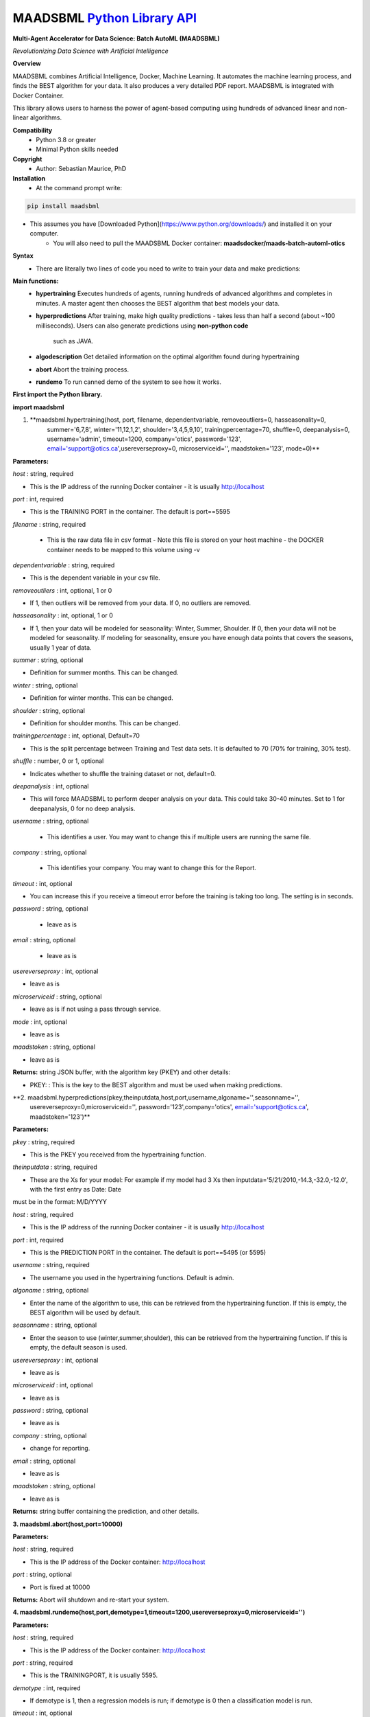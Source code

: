 MAADSBML `Python Library API <https://pypi.org/project/maadsbml/>`_
===========

**Multi-Agent Accelerator for Data Science: Batch AutoML (MAADSBML)**

*Revolutionizing Data Science with Artificial Intelligence*

**Overview**

MAADSBML combines Artificial Intelligence, Docker, Machine Learning.  It automates the machine learning process, and finds the BEST algorithm for your data.  It also
produces a very detailed PDF report.  MAADSBML is integrated with Docker Container.
 
This library allows users to harness the power of agent-based computing using hundreds of advanced linear and non-linear algorithms. 

**Compatibility**
    - Python 3.8 or greater
    - Minimal Python skills needed

**Copyright**
   - Author: Sebastian Maurice, PhD

**Installation**
   - At the command prompt write:

.. code-block:: console
   
   pip install maadsbml

- This assumes you have [Downloaded Python](https://www.python.org/downloads/) and installed it on your computer.  
	 - You will also need to pull the MAADSBML Docker container:  **maadsdocker/maads-batch-automl-otics**

**Syntax**
  - There are literally two lines of code you need to write to train your data and make predictions:

**Main functions:**
   - **hypertraining**
     Executes hundreds of agents, running hundreds of advanced algorithms and completes in minutes.  A master agent then chooses the BEST algorithm that best  models your data.
   - **hyperpredictions**
     After training, make high quality predictions - takes less than half a second (about ~100 milliseconds). Users can also generate predictions using **non-python code** 
	 such as JAVA.  	 
   - **algodescription**
     Get detailed information on the optimal algorithm found during hypertraining
   - **abort**
     Abort the training process.
   - **rundemo**
     To run canned demo of the system to see how it works.
	 
**First import the Python library.**

**import maadsbml**

1. **maadsbml.hypertraining(host, port, filename, dependentvariable, removeoutliers=0, hasseasonality=0,
      summer='6,7,8', winter='11,12,1,2', shoulder='3,4,5,9,10', trainingpercentage=70, shuffle=0, deepanalysis=0, 
      username='admin', timeout=1200, company='otics', password='123', email='support@otics.ca',usereverseproxy=0,
      microserviceid='', maadstoken='123', mode=0)**

**Parameters:**	

*host* : string, required

- This is the IP address of the running Docker container - it is usually http://localhost

*port* : int, required

- This is the TRAINING PORT in the container. The default is port==5595

*filename* : string, required
 
 - This is the raw data file in csv format - Note this file is stored on your host machine - the DOCKER container needs to be mapped to this volume using -v

*dependentvariable* : string, required

- This is the dependent variable in your csv file.

*removeoutliers* : int, optional, 1 or 0

- If 1, then outliers will be removed from your data.  If 0, no outliers are removed.

*hasseasonality* : int, optional, 1 or 0
      
- If 1, then your data will be modeled for seasonality: Winter, Summer, Shoulder. If 0, then your data will 
  not be modeled for seasonality.  If modeling for seasonality, ensure you have enough data points that 
  covers the seasons, usually 1 year of data.
       
*summer* : string, optional
       
- Definition for summer months.  This can be changed.

*winter* : string, optional
       
- Definition for winter months.  This can be changed.

*shoulder* : string, optional
       
- Definition for shoulder months.  This can be changed.

*trainingpercentage* : int, optional, Default=70
       
- This is the split percentage between Training and Test data sets.   It is defaulted to 70 (70% for training, 30% test).

*shuffle* : number, 0 or 1, optional

- Indicates whether to shuffle the training dataset or not, default=0.

*deepanalysis* : int, optional

- This will force MAADSBML to perform deeper analysis on your data.  This could take 30-40 minutes.  Set to 1 for deepanalysis, 0 for no deep analysis.

*username* : string, optional
 
 - This identifies a user.  You may want to change this if multiple users are running the same file.

*company* : string, optional
 
 - This identifies your company. You may want to change this for the Report.

*timeout* : int, optional

- You can increase this if you receive a timeout error before the training is taking too long. The setting is in seconds.

*password* : string, optional 

 - leave as is

*email* : string, optional 

 - leave as is
 
*usereverseproxy* : int, optional

- leave as is
 
*microserviceid* : string, optional

- leave as is if not using a pass through service.

*mode* : int, optional

- leave as is

*maadstoken* : string, optional

- leave as is

**Returns:** string JSON buffer, with the algorithm key (PKEY) and other details:
        
- PKEY: : This is the key to the BEST algorithm and must be used when making predictions.
			
**2. maadsbml.hyperpredictions(pkey,theinputdata,host,port,username,algoname='',seasonname='', 
     usereverseproxy=0,microserviceid='', password='123',company='otics', email='support@otics.ca',
     maadstoken='123')**

**Parameters:**	

*pkey* : string, required

- This is the PKEY you received from the hypertraining function.

*theinputdata* : string, required

- These are the Xs for your model: For example if my model had 3 Xs then inputdata='5/21/2010,-14.3,-32.0,-12.0', with the first entry as Date: Date 
must be in the format: M/D/YYYY

*host* : string, required

- This is the IP address of the running Docker container - it is usually http://localhost

*port* : int, required

- This is the PREDICTION PORT in the container. The default is port==5495 (or 5595)

*username* : string, required

- The username you used in the hypertraining functions. Default is admin.

*algoname* : string, optional

- Enter the name of the algorithm to use, this can be retrieved from the hypertraining function.  If this is empty, the BEST algorithm will be used by default.

*seasonname* : string, optional

- Enter the season to use (winter,summer,shoulder), this can be retrieved from the hypertraining function.  If this is empty, the default season is used.

*usereverseproxy* : int, optional

- leave as is

*microserviceid* : int, optional

- leave as is

*password* : string, optional

- leave as is

*company* : string, optional

- change for reporting.

*email* : string, optional

- leave as is

*maadstoken* : string, optional

- leave as is
	 
**Returns:** string buffer containing the prediction, and other details.
        

**3. maadsbml.abort(host,port=10000)**

**Parameters:**	

*host* : string, required

- This is the IP address of the Docker container: http://localhost
     
*port* : string, optional
      
- Port is fixed at 10000

**Returns:** Abort will shutdown and re-start your system.
        
  
**4. maadsbml.rundemo(host,port,demotype=1,timeout=1200,usereverseproxy=0,microserviceid='')**

**Parameters:**	

*host* : string, required

- This is the IP address of the Docker container: http://localhost
     
*port* : string, required
      
- This is the TRAININGPORT, it is usually 5595.

*demotype* : int, required

- If demotype is 1, then a regression models is run; if demotype is 0 then a classification model is run.

*timeout* : int, optional

- The connection timeout between Python and the container, in seconds

*usereverseproxy* : int, optional

- leave as is 

*microserviceid* : string, optional

- leave as is
        
**Returns:** null
        
 
**5. maadsbml.algodescription(host,port,pkey,timeout=300,usereverseproxy=0,microserviceid='')**

**Parameters:**	

*host* : string, required

- This is the IP address of the Docker container: http://localhost
     
*port* : string, required
      
- This is the TRAININGPORT, it is usually 5595.

*pkey* : string, required

- This is the PKEY from hypertraining.

*timeout* : int, optional

- The connection timeout between Python and the container, in seconds

*usereverseproxy* : int, optional

- leave as is 

*microserviceid* : string, optional

- leave as is
        
**Returns:** null
        
 

       
